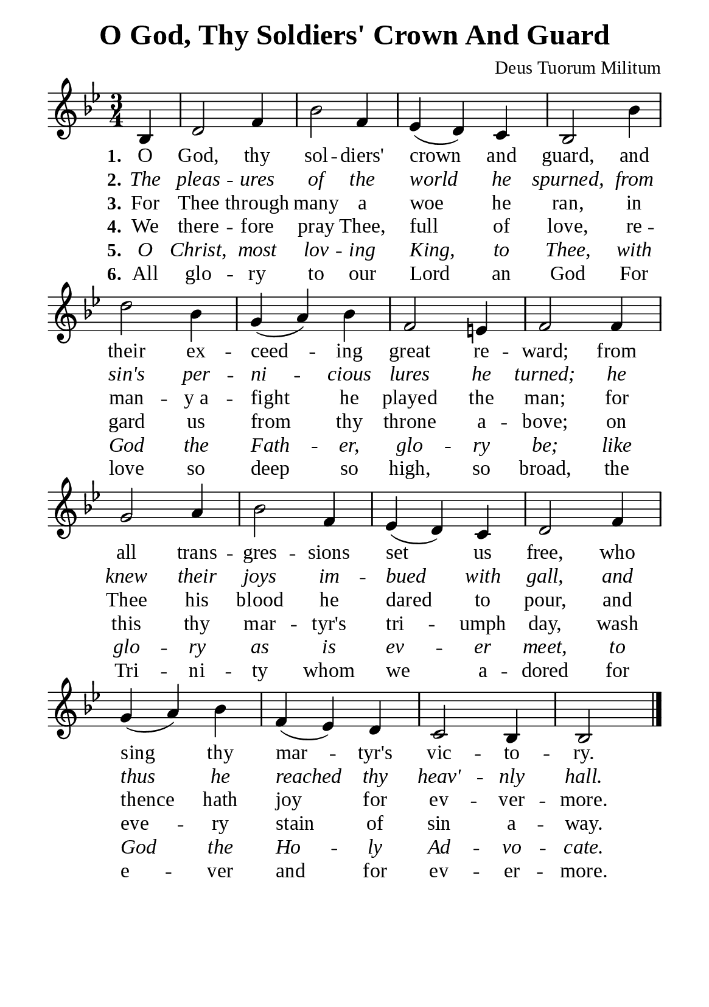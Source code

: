 %%%%%%%%%%%%%%%%%%%%%%%%%%%%%
% CONTENTS OF THIS DOCUMENT
% 1. Common settings
% 2. Verse music
% 3. Verse lyrics
% 4. Layout
%%%%%%%%%%%%%%%%%%%%%%%%%%%%%

%%%%%%%%%%%%%%%%%%%%%%%%%%%%%
% 1. Common settings
%%%%%%%%%%%%%%%%%%%%%%%%%%%%%
\version "2.22.1"

\header {
  title = "O God, Thy Soldiers' Crown And Guard"
  composer = "Deus Tuorum Militum"
  tagline = ##f
}

global= {
  \key bes \major
  \time 3/4
  \override Score.BarNumber.break-visibility = ##(#f #f #f)
  \override Lyrics.LyricSpace.minimum-distance = #3.0
}

\paper {
  #(set-paper-size "a5")
  top-margin = 3.2\mm
  bottom-marign = 10\mm
  left-margin = 10\mm
  right-margin = 10\mm
  indent = #0
  #(define fonts
	 (make-pango-font-tree "Liberation Serif"
	 		       "Liberation Serif"
			       "Liberation Serif"
			       (/ 20 20)))
}

printItalic = {
  \override LyricText.font-shape = #'italic
}

%%%%%%%%%%%%%%%%%%%%%%%%%%%%%
% 2. Verse music
%%%%%%%%%%%%%%%%%%%%%%%%%%%%%
musicVerseSoprano = \relative c' {
                    \partial 4 bes4 |
  %{	01	%} d2 f4 |
  %{	02	%} bes2 f4 |
  %{	03	%} ees (d) c |
  %{	04	%} bes2 bes'4 |
  %{	05	%} d2 bes4 |
  %{	06	%} g (a) bes |
  %{	07	%} f2 e!4 |
  %{	08	%} f2 f4 |
  %{	09	%} g2 a4 |
  %{	10	%} bes2 f4 |
  %{	11	%} ees4 (d) c |
  %{	12	%} d2 f4 |
  %{	13	%} g (a) bes |
  %{	14	%} f (ees) d |
  %{	15	%} c2 bes4 |
  %{	16	%} bes2 \bar "|."
}

%%%%%%%%%%%%%%%%%%%%%%%%%%%%%
% 3. Verse lyrics
%%%%%%%%%%%%%%%%%%%%%%%%%%%%%
verseOne = \lyricmode {
  \set stanza = #"1."
  O God, thy sol -- diers' crown and guard,
  and their ex -- ceed -- ing great re -- ward;
  from all trans -- gres -- sions set us free,
  who sing thy mar -- tyr's vic -- to -- ry.
}

verseTwo = \lyricmode {
  \set stanza = #"2."
  The pleas -- ures of the world he spurned,
  from sin's per -- ni -- cious lures he turned;
  he knew their joys im -- bued with gall,
  and thus he reached thy heav' -- nly hall.
}

verseThree = \lyricmode {
  \set stanza = #"3."
  For Thee through many a woe he ran,
  in man -- y_a -- fight he played the man;
  for Thee his blood he dared to pour,
  and thence hath joy for ev -- ver -- more.
}

verseFour = \lyricmode {
  \set stanza = #"4."
  We there -- fore pray Thee, full of love,
  re -- gard us from thy throne a -- bove;
  on this thy mar -- tyr's tri -- umph day,
  wash eve -- ry stain of sin a -- way.
}

verseFive = \lyricmode {
  \set stanza = #"5."
  O Christ, most lov -- ing King,
  to Thee, with God the Fath -- er, glo -- ry be;
  like glo -- ry as is ev -- er meet,
  to God the Ho -- ly Ad -- vo -- cate.
}

verseSix = \lyricmode {
  \set stanza = #"6."
  All glo -- ry to our Lord an God
  For love so deep so high,
  so broad, the Tri -- ni -- ty
  whom we a -- dored for e -- ver
  and for ev -- er -- more.
}

%%%%%%%%%%%%%%%%%%%%%%%%%%%%%
% 4. Layout
%%%%%%%%%%%%%%%%%%%%%%%%%%%%%
\score {
    \new ChoirStaff <<
      \new Staff <<
        \clef "treble"
        \new Voice = "sopranos" { \global   \musicVerseSoprano }
      >>
      \new Lyrics \lyricsto sopranos \verseOne
      \new Lyrics \with \printItalic \lyricsto sopranos \verseTwo
      \new Lyrics \lyricsto sopranos \verseThree
      \new Lyrics \lyricsto sopranos \verseFour
      \new Lyrics \with \printItalic \lyricsto sopranos \verseFive
      \new Lyrics \lyricsto sopranos \verseSix
    >>
}
